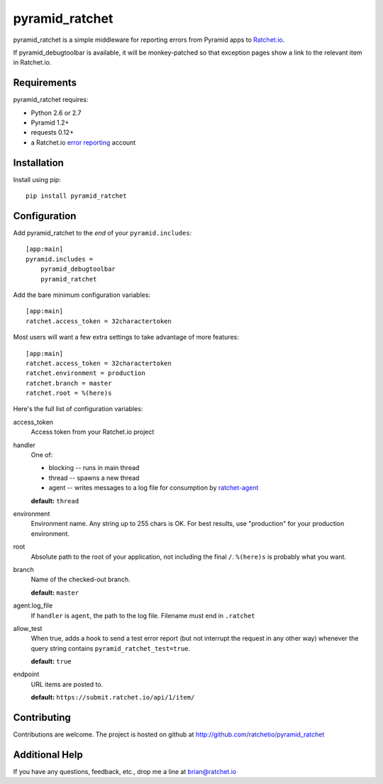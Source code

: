 pyramid_ratchet
===============

pyramid_ratchet is a simple middleware for reporting errors from Pyramid apps to Ratchet.io_. 

If pyramid_debugtoolbar is available, it will be monkey-patched so that exception pages show a link to the relevant item in Ratchet.io.


Requirements
------------
pyramid_ratchet requires:

- Python 2.6 or 2.7
- Pyramid 1.2+
- requests 0.12+
- a Ratchet.io `error reporting`_ account


Installation
------------
Install using pip::
    
    pip install pyramid_ratchet


Configuration
-------------
Add pyramid_ratchet to the *end* of your ``pyramid.includes``::
    
    [app:main]
    pyramid.includes =
        pyramid_debugtoolbar
        pyramid_ratchet

Add the bare minimum configuration variables::

    [app:main]
    ratchet.access_token = 32charactertoken

Most users will want a few extra settings to take advantage of more features::

    [app:main]
    ratchet.access_token = 32charactertoken
    ratchet.environment = production
    ratchet.branch = master
    ratchet.root = %(here)s

Here's the full list of configuration variables:

access_token
    Access token from your Ratchet.io project
handler
    One of:

    - blocking -- runs in main thread
    - thread -- spawns a new thread
    - agent -- writes messages to a log file for consumption by ratchet-agent_

    **default:** ``thread``
environment
    Environment name. Any string up to 255 chars is OK. For best results, use "production" for your production environment.
root
    Absolute path to the root of your application, not including the final ``/``. ``%(here)s`` is probably what you want.
branch
    Name of the checked-out branch.

    **default:** ``master``
agent.log_file
    If ``handler`` is ``agent``, the path to the log file. Filename must end in ``.ratchet``
allow_test
    When true, adds a hook to send a test error report (but not interrupt the request in any other way) whenever the query string contains ``pyramid_ratchet_test=true``.

    **default:** ``true``
endpoint
    URL items are posted to.
    
    **default:** ``https://submit.ratchet.io/api/1/item/``


Contributing
------------

Contributions are welcome. The project is hosted on github at http://github.com/ratchetio/pyramid_ratchet


Additional Help
---------------
If you have any questions, feedback, etc., drop me a line at brian@ratchet.io


.. _Ratchet.io: http://ratchet.io/
.. _error reporting: http://ratchet.io/
.. _ratchet-agent: http://github.com/ratchetio/ratchet-agent
